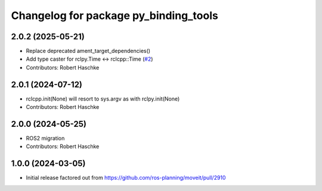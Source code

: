 ^^^^^^^^^^^^^^^^^^^^^^^^^^^^^^^^^^^^^^
Changelog for package py_binding_tools
^^^^^^^^^^^^^^^^^^^^^^^^^^^^^^^^^^^^^^

2.0.2 (2025-05-21)
------------------
* Replace deprecated ament_target_dependencies()
* Add type caster for rclpy.Time <-> rclcpp::Time (`#2 <https://github.com/ros-planning/py_binding_tools/issues/2>`_)
* Contributors: Robert Haschke

2.0.1 (2024-07-12)
------------------
* rclcpp.init(None) will resort to sys.argv as with rclpy.init(None)
* Contributors: Robert Haschke

2.0.0 (2024-05-25)
------------------
* ROS2 migration
* Contributors: Robert Haschke

1.0.0 (2024-03-05)
------------------
* Initial release factored out from https://github.com/ros-planning/moveit/pull/2910
